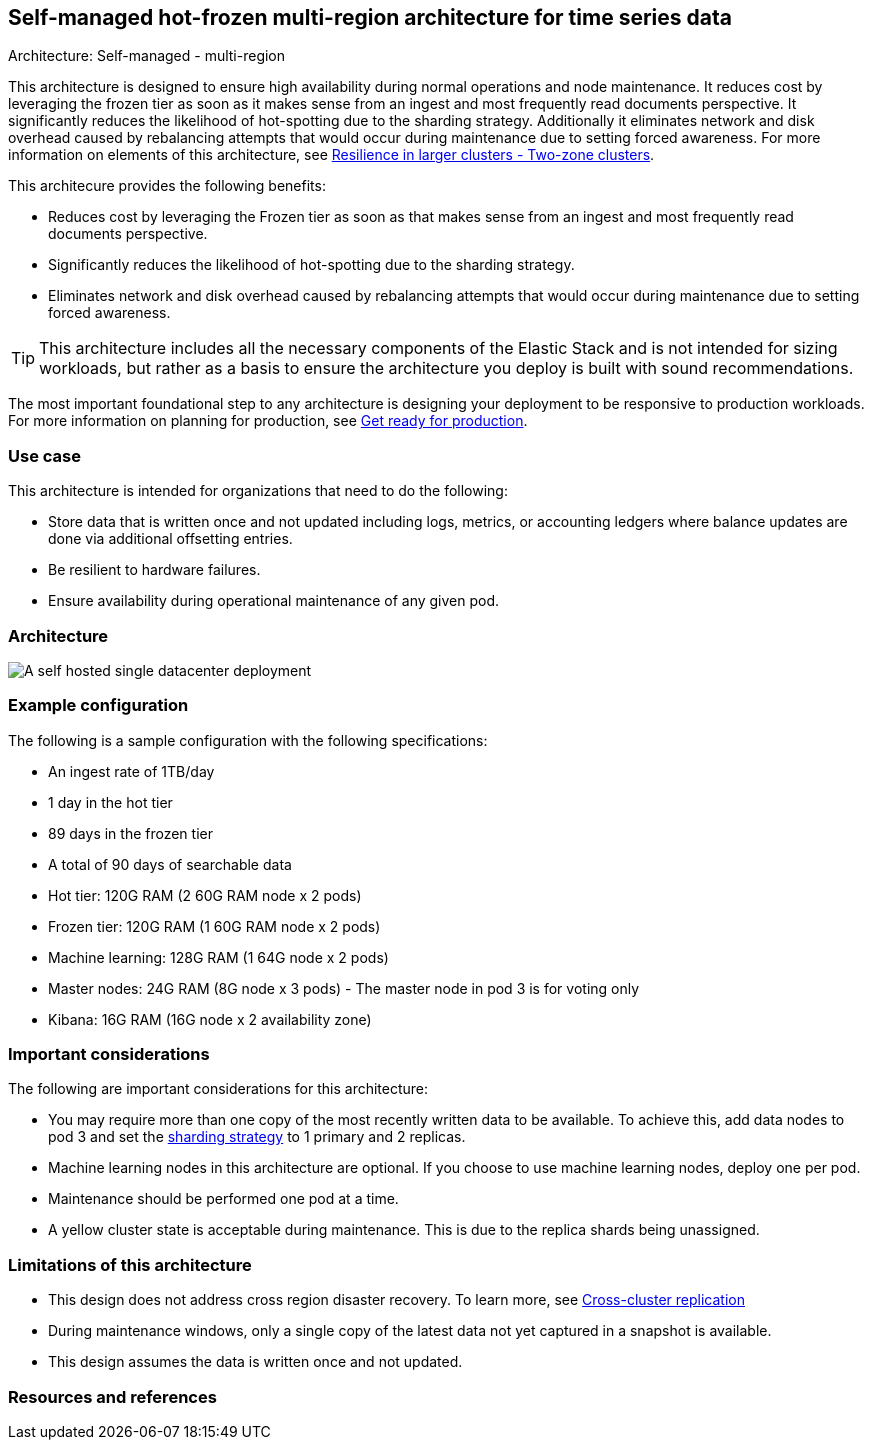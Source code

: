 [[self-managed-single-datacenter]]
== Self-managed hot-frozen multi-region architecture for time series data
++++
<titleabbrev>Architecture: Self-managed - multi-region</titleabbrev>
++++

This architecture is designed to ensure high availability during normal operations and node maintenance. It reduces cost by leveraging the frozen tier as soon as it makes sense from an ingest and most frequently read documents perspective. It significantly reduces the likelihood of hot-spotting due to the sharding strategy. Additionally it eliminates network and disk overhead caused by rebalancing attempts that would occur during maintenance due to setting forced awareness. For more information on elements of this architecture, see https://www.elastic.co/guide/en/elasticsearch/reference/current/high-availability-cluster-design-large-clusters.html#high-availability-cluster-design-two-zones[Resilience in larger clusters - Two-zone clusters]. 

This architecure provides the following benefits:

* Reduces cost by leveraging the Frozen tier as soon as that makes sense from an ingest and most frequently read documents perspective.
* Significantly reduces the likelihood of hot-spotting due to the sharding strategy.
* Eliminates network and disk overhead caused by rebalancing attempts that would occur during maintenance due to setting forced awareness.

TIP: This architecture includes all the necessary components of the Elastic Stack and is not intended for sizing workloads, but rather as a basis to ensure the architecture you deploy is built with sound recommendations. 

The most important foundational step to any architecture is designing your deployment to be responsive to production workloads. For more information on planning for production, see https://www.elastic.co/guide/en/elasticsearch/reference/current/scalability.html[Get ready for production].

[discrete]
[[single-datacenter-use-case]]
=== Use case

This architecture is intended for organizations that need to do the following:

* Store data that is written once and not updated including logs, metrics, or accounting ledgers where balance updates are done via additional offsetting entries.
* Be resilient to hardware failures.
* Ensure availability during operational maintenance of any given pod.

[discrete]
[[single-datacenter-architecture]]
=== Architecture

image::images/single-datacenter.png["A self hosted single datacenter deployment"]

[discrete]
[[single-datacenter-configuration]]
=== Example configuration

The following is a sample configuration with the following specifications:

* An ingest rate of 1TB/day
* 1 day in the hot tier
* 89 days in the frozen tier
* A total of 90 days of searchable data

* Hot tier: 120G RAM (2 60G RAM node x 2 pods)
* Frozen tier: 120G RAM (1 60G RAM node x 2 pods)
* Machine learning: 128G RAM (1 64G node x 2 pods)
* Master nodes: 24G RAM (8G node x 3 pods) - The master node in pod 3 is for voting only
* Kibana: 16G RAM (16G node x 2 availability zone)

[discrete]
[[single-datacenter-considerations]]
=== Important considerations

The following are important considerations for this architecture:

* You may require more than one copy of the most recently written data to be available. To achieve this, add data nodes to pod 3 and set the https://www.elastic.co/guide/en/elasticsearch/reference/current/size-your-shards.html#create-a-sharding-strategy[sharding strategy] to 1 primary and 2 replicas.
* Machine learning nodes in this architecture are optional. If you choose to use machine learning nodes, deploy one per pod.

* Maintenance should be performed one pod at a time.

* A yellow cluster state is acceptable during maintenance. This is due to the replica shards being unassigned.

[discrete]
[[single-datacenter-limitations]]
=== Limitations of this architecture
* This design does not address cross region disaster recovery. To learn more, see https://www.elastic.co/guide/en/elasticsearch/reference/current/xpack-ccr.html[Cross-cluster replication]
* During maintenance windows, only a single copy of the latest data not yet captured in a snapshot is available.
* This design assumes the data is written once and not updated.

[discrete]
[[single-datacenter-resources]]

=== Resources and references